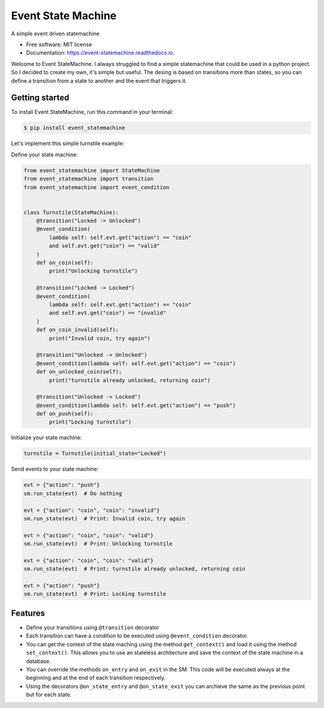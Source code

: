 ===================
Event State Machine
===================


.. image:: https://github.com/fedegonzalezit/event_statemachine/actions/workflows/test.yml/badge.svg?branch=develop
        :target: https://github.com/fedegonzalezit/event_statemachine/actions/workflows/test.yml?query=branch%3Adevelop

.. image:: https://readthedocs.org/projects/event-statemachine/badge/?version=latest
        :target: https://event-statemachine.readthedocs.io/en/latest/?version=latest
        :alt: Documentation Status

.. image:: https://codecov.io/gh/fedegonzalezit/event_statemachine/branch/develop/graph/badge.svg
        :target: https://codecov.io/gh/fedegonzalezit/event_statemachine
        :alt: Coverage report


.. image:: https://img.shields.io/pypi/v/event_statemachine.svg
        :target: https://pypi.python.org/pypi/event_statemachine



A simple event driven statemachine


* Free software: MIT license
* Documentation: https://event-statemachine.readthedocs.io.

Welcome to Event StateMachine. I always struggled to find a simple statemachine that could be used in a python project. So I decided to create my own, it's simple but useful.
The desing is based on transitions more than states, so you can define a transition from a state to another and the event that triggers it.

Getting started
--------

To install Event StateMachine, run this command in your terminal:

.. code-block:: console

    $ pip install event_statemachine

Let's implement this simple turnstile example:

.. image:: https://raw.githubusercontent.com/fedegonzalezit/event_statemachine/develop/docs/_static/turnstile.jpg
    :alt: Turnstile example

Define your state machine:

.. code-block:: python

    from event_statemachine import StateMachine
    from event_statemachine import transition
    from event_statemachine import event_condition


    class Turnstile(StateMachine):
        @transition("Locked -> Unlocked")
        @event_condition(
            lambda self: self.evt.get("action") == "coin"
            and self.evt.get("coin") == "valid"
        )
        def on_coin(self):
            print("Unlocking turnstile")

        @transition("Locked -> Locked")
        @event_condition(
            lambda self: self.evt.get("action") == "coin"
            and self.evt.get("coin") == "invalid"
        )
        def on_coin_invalid(self):
            print("Invalid coin, try again")

        @transition("Unlocked -> Unlocked")
        @event_condition(lambda self: self.evt.get("action") == "coin")
        def on_unlocked_coin(self):
            print("turnstile already unlocked, returning coin")

        @transition("Unlocked -> Locked")
        @event_condition(lambda self: self.evt.get("action") == "push")
        def on_push(self):
            print("Locking turnstile")


Initialize your state machine:

.. code-block:: python

    turnstile = Turnstile(initial_state="Locked")

Send events to your state machine:

.. code-block:: python

    evt = {"action": "push"}
    sm.run_state(evt)  # Do nothing

    evt = {"action": "coin", "coin": "invalid"}
    sm.run_state(evt)  # Print: Invalid coin, try again

    evt = {"action": "coin", "coin": "valid"}
    sm.run_state(evt)  # Print: Unlocking turnstile

    evt = {"action": "coin", "coin": "valid"}
    sm.run_state(evt)  # Print: turnstile already unlocked, returning coin

    evt = {"action": "push"}
    sm.run_state(evt)  # Print: Locking turnstile

Features
--------

- Define your transitions using ``@transition`` decorator
- Each transition can have a condition to be executed using ``@event_condition`` decorator.
- You can get the context of the state maching using the method ``get_context()`` and load it using the method ``set_context()``. This allows you to use an stateless architecture and save the context of the state machine in a database.
- You can override the methods ``on_entry`` and ``on_exit`` in the SM. This code will be executed always at the beginning and at the end of each transition respectively.
- Using the decorators ``@on_state_entry`` and ``@on_state_exit`` you can archieve the same as the previous point but for each state.
